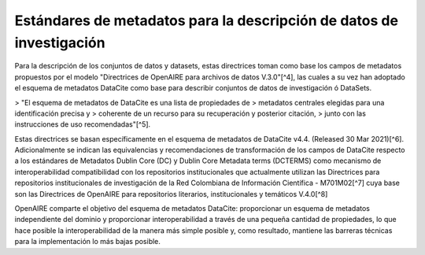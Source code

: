 .. _EstandaresInvestigacion:

Estándares de metadatos para la descripción de datos de investigación
===========
Para la descripción de los conjuntos de datos y datasets, estas directrices toman como base los campos de metadatos propuestos por el modelo "Directrices de OpenAIRE para archivos de datos V.3.0"[^4], las cuales a su vez han adoptado el esquema de metadatos DataCite como base para describir conjuntos de datos de investigación ó DataSets.

> "El esquema de metadatos de DataCite es una lista de propiedades de
> metadatos centrales elegidas para una identificación precisa y
> coherente de un recurso para su recuperación y posterior citación,
> junto con las instrucciones de uso recomendadas"[^5].

Estas directrices se basan específicamente en el esquema de metadatos de DataCite v4.4. (Released 30 Mar 2021)[^6]. Adicionalmente se indican las equivalencias y recomendaciones de transformación de los campos de DataCite respecto a los estándares de Metadatos Dublin Core (DC) y Dublin Core Metadata terms (DCTERMS) como mecanismo de interoperabilidad compatibilidad con los repositorios institucionales que actualmente utilizan las Directrices para repositorios institucionales de investigación de la Red Colombiana de Información Científica - M701M02[^7] cuya base son las Directrices de OpenAIRE para repositorios literarios, institucionales y temáticos V.4.0[^8]

OpenAIRE comparte el objetivo del esquema de metadatos DataCite: proporcionar un esquema de metadatos independiente del dominio y proporcionar interoperabilidad a través de una pequeña cantidad de propiedades, lo que hace posible la interoperabilidad de la manera más simple posible y, como resultado, mantiene las barreras técnicas para la implementación lo más bajas posible.
